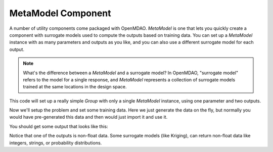 .. index:: Kriging MetaModel Tutorial

MetaModel Component
---------------------------

A number of utility components come packaged with OpenMDAO. `MetaModel`
is one that lets you quickly create a component with surrogate models
used to compute the outputs based on training data. You can set up
a `MetaModel` instance with as many parameters and outputs as you like,
and you can also use a different surrogate model for each output.

.. note::

    What's the difference between a `MetaModel` and a surrogate model? In
    OpenMDAO, "surrogate model" refers to the model for a single response, and
    `MetaModel` represents a collection of surrogate models trained at the
    same locations in the design space.

This code will set up a really simple `Group` with only a single
`MetaModel` instance, using one parameter and two outputs.

.. testcode:: krig_example

    from __future__ import print_function

    import sys
    import numpy as np

    from openmdao.core import Group, Component
    from openmdao.components import MetaModel
    from openmdao.surrogate_models import KrigingSurrogate, FloatKrigingSurrogate

    class TrigMM(Group):
        ''' FloatKriging gives responses as floats '''

        def __init__(self):
            super(TrigMM, self).__init__()

            # Create meta_model for f_x as the response
            sin_mm = self.add("sin_mm", MetaModel())
            sin_mm.add_param('x', val=0.)
            sin_mm.add_output('f_x:float', val=0., surrogate=FloatKrigingSurrogate())
            sin_mm.add_output('f_x:norm_dist', val=(0.,0.), surrogate=KrigingSurrogate())

Now we'll setup the problem and set some training data. Here
we just generate the data on the fly, but normally you would have
pre-generated this data and then would just import it and use it.

.. testcode:: krig_example

    from openmdao.core import Problem

    prob = Problem()
    prob.root = TrigMM()
    prob.setup()

    #traning data is just set manually. No connected input needed, since
    #  we're assuming the data is pre-existing
    prob['sin_mm.train:x'] = np.linspace(0,10,20)
    prob['sin_mm.train:f_x:float'] = np.sin(prob['sin_mm.train:x'])
    prob['sin_mm.train:f_x:norm_dist'] = np.cos(prob['sin_mm.train:x'])

    prob['sin_mm.x'] = 2.1 #prediction happens at this value
    prob.run()
    print('float predicted:', '%3.4f'%prob['sin_mm.f_x:float']) #predicted value
    print('float actual: ', '%3.4f'%np.sin(2.1))
    print('norm_dist predicted:', '%3.4f,'%prob['sin_mm.f_x:norm_dist'][0], '%3.4e'%prob['sin_mm.f_x:norm_dist'][1]) #predicted value
    print('norm_dist actual: ', '%3.4f'%np.cos(2.1))


You should get some output that looks like this:

.. testoutput:: krig_example

   float predicted: 0.8632
   float actual:  0.8632
   norm_dist predicted: -0.5048, ... 
   norm_dist actual:  -0.5048

Notice that one of the outputs is non-float data. Some surrogate models
(like Kriging), can return non-float data like integers, strings, or
probability distributions.
